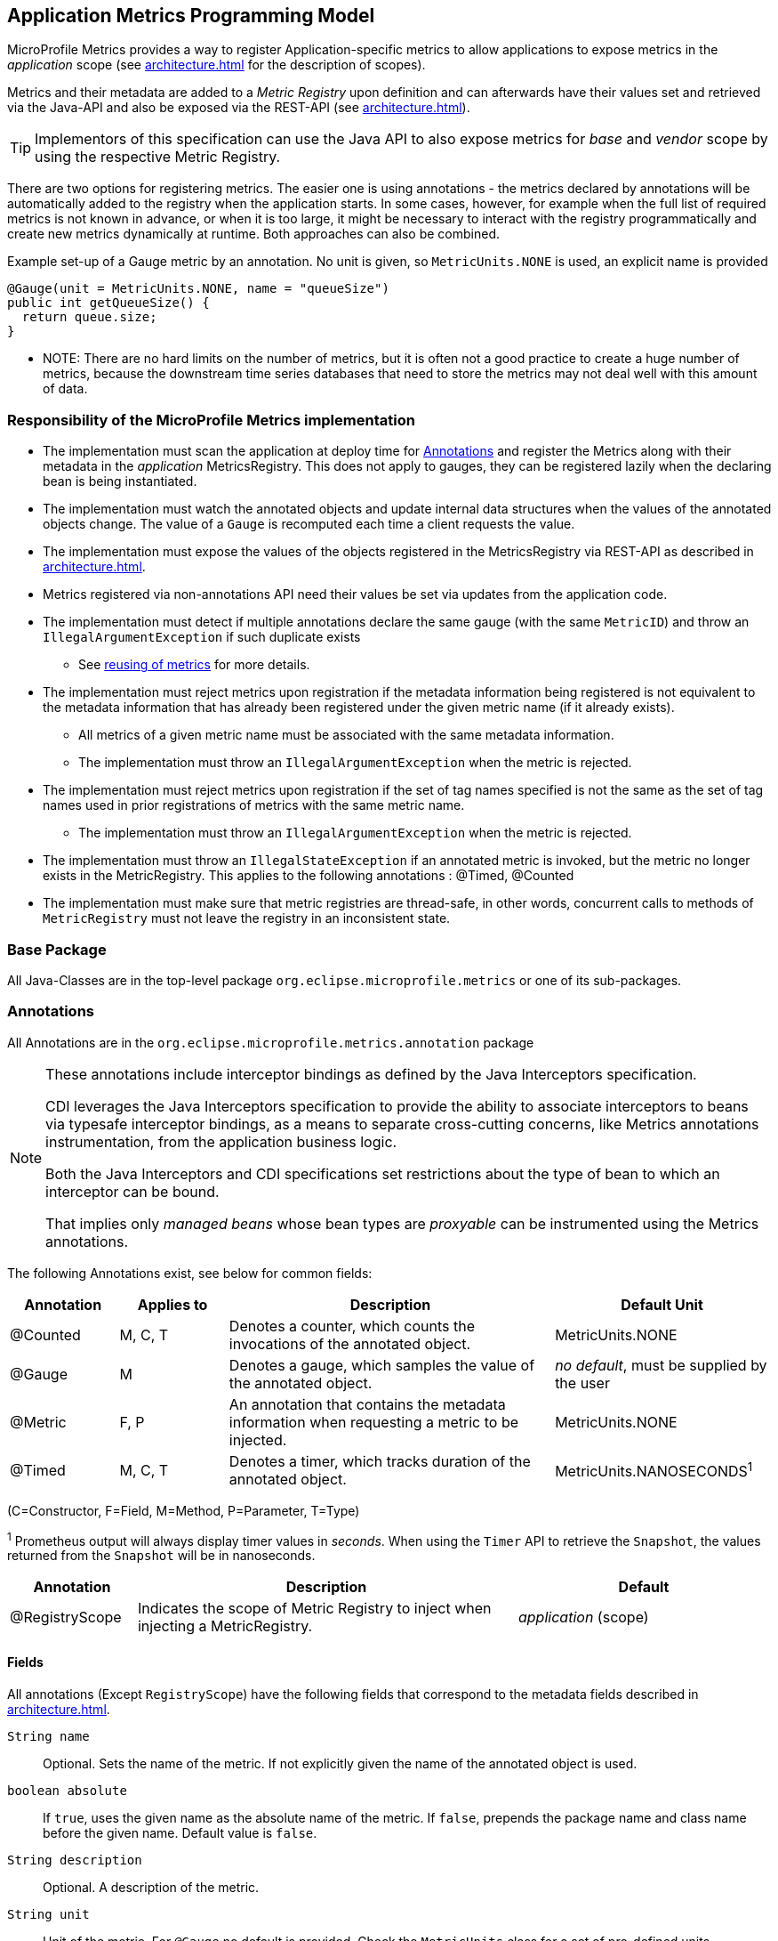 //
// Copyright (c) 2016, 2020 Contributors to the Eclipse Foundation
//
// See the NOTICE file(s) distributed with this work for additional
// information regarding copyright ownership.
//
// Licensed under the Apache License, Version 2.0 (the "License");
// you may not use this file except in compliance with the License.
// You may obtain a copy of the License at
//
//     http://www.apache.org/licenses/LICENSE-2.0
//
// Unless required by applicable law or agreed to in writing, software
// distributed under the License is distributed on an "AS IS" BASIS,
// WITHOUT WARRANTIES OR CONDITIONS OF ANY KIND, either express or implied.
// See the License for the specific language governing permissions and
// limitations under the License.
//

[[app-programming-model]]
== Application Metrics Programming Model

MicroProfile Metrics provides a way to register Application-specific metrics to allow applications to expose metrics in
the _application_ scope (see <<architecture#scopes>> for the description of scopes).

Metrics and their metadata are added to a _Metric Registry_ upon definition and can afterwards have their values set
and retrieved via the Java-API and also be exposed via the REST-API (see <<architecture#rest-api>>).

TIP: Implementors of this specification can use the Java API to also expose metrics for _base_ and _vendor_ scope by
using the respective Metric Registry.

There are two options for registering metrics. The easier one is using annotations - the metrics declared
by annotations will be automatically added to the registry when the application starts. In some cases, however,
for example when the full list of required metrics is not known in advance, or when it is too large, it
might be necessary to interact with the registry programmatically and create new metrics dynamically at runtime.
Both approaches can also be combined.

.Example set-up of a Gauge metric by an annotation.  No unit is given, so `MetricUnits.NONE` is used, an explicit name is provided
[source,java]
----
@Gauge(unit = MetricUnits.NONE, name = "queueSize")
public int getQueueSize() {
  return queue.size;
}
----

- NOTE: There are no hard limits on the number of metrics, but it is often not a good practice to 
create a huge number of metrics, because the downstream time series databases
that need to store the metrics may not deal well with this amount of data.

=== Responsibility of the MicroProfile Metrics implementation

* The implementation must scan the application at deploy time for <<api-annotations>> and register the
Metrics along with their metadata in the _application_ MetricsRegistry. This does not apply to gauges, they can
be registered lazily when the declaring bean is being instantiated. 
* The implementation must watch the annotated objects and update internal data structures when the values of the
annotated objects change. The value of a `Gauge` is recomputed each time a client requests the value. 
* The implementation must expose the values of the objects registered in the MetricsRegistry via REST-API as described
in <<architecture#rest-api>>.
* Metrics registered via non-annotations API need their values be set via updates from the application code.
* The implementation must detect if multiple annotations declare the same gauge (with the same `MetricID`)
and throw an `IllegalArgumentException` if such duplicate exists
** See <<architecture#reusing_metrics,reusing of metrics>> for more details.
* The implementation must reject metrics upon registration if the metadata information being registered is not equivalent to the metadata information that has already been registered under the given metric name (if it already exists).
** All metrics of a given metric name must be associated with the same metadata information.
** The implementation must throw an `IllegalArgumentException` when the metric is rejected.
* The implementation must reject metrics upon registration if the set of tag names specified is not the same as the set of tag names used in prior registrations of metrics with the same metric name.
** The implementation must throw an `IllegalArgumentException` when the metric is rejected.
* The implementation must throw an `IllegalStateException` if an annotated metric is invoked, but the metric no longer exists in the MetricRegistry. This applies to the following annotations : @Timed, @Counted
* The implementation must make sure that metric registries are thread-safe, in other words, concurrent calls to methods of `MetricRegistry` must not leave the registry in an inconsistent state.


=== Base Package

All Java-Classes are in the top-level package `org.eclipse.microprofile.metrics` or one of its sub-packages.

[[api-annotations]]
=== Annotations

All Annotations are in the `org.eclipse.microprofile.metrics.annotation` package

[NOTE]
====
These annotations include interceptor bindings as defined by the Java Interceptors specification.

CDI leverages the Java Interceptors specification to provide the ability to associate interceptors to beans via typesafe interceptor bindings, as a means to separate cross-cutting concerns, like Metrics annotations instrumentation, from the application business logic.

Both the Java Interceptors and CDI specifications set restrictions about the type of bean to which an interceptor can be bound.

That implies only _managed beans_ whose bean types are _proxyable_ can be instrumented using the Metrics annotations.
====

The following Annotations exist, see below for common fields:

[cols="1,1,3,2"]
|===
|Annotation | Applies to |  Description | Default Unit

|@Counted | M, C, T | Denotes a counter, which counts the invocations of the annotated object. | MetricUnits.NONE
|@Gauge   | M | Denotes a gauge, which samples the value of the annotated object.  | _no default_, must be supplied by the user
|@Metric  | F, P | An annotation that contains the metadata information when requesting a metric to be injected. | MetricUnits.NONE
|@Timed   | M, C, T | Denotes a timer, which tracks duration of the annotated object. | MetricUnits.NANOSECONDS^1^
|===
(C=Constructor, F=Field, M=Method, P=Parameter, T=Type)  

^1^ Prometheus output will always display timer values in _seconds_. When using the `Timer` API to retrieve the `Snapshot`, the values returned from the `Snapshot` will be in nanoseconds. 
[cols="1,3,2"]
|===
|Annotation | Description | Default

|@RegistryScope| Indicates the scope of Metric Registry to inject when injecting a MetricRegistry. |  _application_ (scope)
|===

==== Fields

All annotations (Except `RegistryScope`) have the following fields that correspond to the metadata fields described
in <<architecture#meta-data-def>>.

`String name`:: Optional. Sets the name of the metric. If not explicitly given the name of the annotated object is used.
`boolean absolute`:: If `true`, uses the given name as the absolute name of the metric.
If `false`, prepends the package name and class name before the given name. Default value is `false`.
`String description`:: Optional. A description of the metric.
`String unit`:: Unit of the metric. For `@Gauge` no default is provided. Check the `MetricUnits` class for a set of pre-defined units.
`String scope`:: Optional. The `MetricRegistry` scope that this metric belongs to. Default value is `application`.

NOTE: Implementors are encouraged to issue warnings in the server log if metadata is missing. Implementors
MAY stop the deployment of an application if Metadata is missing.

[[annotated-naming-convention]]
==== Annotated Naming Convention
Annotated metrics are registered into the _application_ `MetricRegistry` with the name computed using the rules in the following tables.

If the metric annotation is placed on a method or field:
|===
| | `name` is specified | `name` is not specified
| `absolute=true` | Value of the `name` argument | Name of the annotated element
| `absolute=false` | `<canonical-name-of-declaring-class>.<value-of-name-argument>` | `<canonical-name-of-declaring-class>.<name-of-element>`
|===

If the metric annotation is placed on a class, then for each method (including constructors), the metric name will be:

|===
| | `name` is specified | `name` is not specified
| `absolute=true` | `<value-of-name-argument>.<name-of-the-method>` | `<short-name-of-class>.<name-of-the-method>`
| `absolute=false` | `<package-of-the-declaring-class>.<value-of-name-argument>.<name-of-the-method>` | `<canonical-name-of-the-declaring-class>.<name-of-the-method>`
|===

In case of constructors, "name of the method" is the short name of the declaring class.

.Examples of metric names when metric annotations are applied to beans
[source, java]
----
package com.example;

import jakarta.inject.Inject;
import org.eclipse.microprofile.metrics.Counter;
import org.eclipse.microprofile.metrics.annotation.Metric;

public class Colours {

    @Counted
    public void red() {
        // ...
    }
    
    @Counted(name="blueCount")
    public void blue() {
        // ...
    }
    
    @Counted(name="greenCount", absolute=true)
    public void green() {
        // ...
    }
    
    @Counted(absolute=true)
    public void yellow() {
        // ...
    }
    
}
----
The above bean would produce the following entries in the `MetricRegistry`
----
com.example.Colours.red
com.example.Colours.blueCount
greenCount
yellow
----

.Examples of metric names when `@Inject` is used together with `@Metric`
[source, java]
----
package com.example;

import jakarta.inject.Inject;
import org.eclipse.microprofile.metrics.Counter;
import org.eclipse.microprofile.metrics.annotation.Metric;

public class Colours {

  @Inject
  @Metric
  Counter redCount;

  @Inject
  @Metric(name="blue")
  Counter blueCount;

  @Inject
  @Metric(absolute=true)
  Counter greenCount;

  @Inject
  @Metric(name="purple", absolute=true)
  Counter purpleCount;
}
----
The above bean would produce the following entries in the `MetricRegistry`
----
com.example.Colours.redCount
com.example.Colours.blue
greenCount
purple
----

==== @Counted
An annotation for marking a method, constructor, or type as a counter.

The implementation must support the following annotation targets:

  * `CONSTRUCTOR`
  * `METHOD`
  * `TYPE`

NOTE: This annotation has changed in MicroProfile Metrics 2.0: Counters now always increase monotonically upon invocation.

If the metric no longer exists in the `MetricRegistry` when the annotated element is invoked then an `IllegalStateException` will be thrown.

The following lists the behavior for each annotation target.

===== CONSTRUCTOR

When a constructor is annotated, the implementation must register a counter for the constructor using the <<annotated-naming-convention>>.
The counter is increased by one when the constructor is invoked.

.Example of an annotated constructor
[source, java]
----
@Counted
public CounterBean() {
}
----

===== METHOD

When a non-private method is annotated, the implementation must register a counter for the method using the <<annotated-naming-convention>>.
The counter is increased by one when the method is invoked.

.Example of an annotated method
[source, java]
----
@Counted
public void run() {
}
----

===== TYPE
When a type/class is annotated, the implementation must register a counter for each of the constructors
and non-private methods using the <<annotated-naming-convention>>.
The counters are increased by one when the corresponding constructor/method is invoked.

.Example of an annotated type/class
[source, java]
----
@Counted
public class CounterBean {

  public void countMethod1() {}
  public void countMethod2() {}

}
----

==== @Gauge
An annotation for marking a method as a gauge. No default `MetricUnit` is supplied, so the `unit` must always be specified explicitly.

The implementation must support the following annotation target:

  * `METHOD`


The following lists the behavior for each annotation target.

===== METHOD

When a non-private method is annotated, the implementation must register a gauge for the method using the <<annotated-naming-convention>>. The gauge value and type is equal to the annotated method return value and type.

.Example of an annotated method
[source, java]
----
@Gauge(unit = MetricUnits.NONE)
public long getValue() {
  return value;
}
----


==== @Timed
An annotation for marking a constructor or method of an annotated object as timed.
The metric of type Timer tracks how frequently the annotated object is invoked, and tracks how long it took the invocations to complete. The data is aggregated to calculate duration statistics and throughput statistics.

The implementation must support the following annotation targets:

  * `CONSTRUCTOR`
  * `METHOD`
  * `TYPE`

If the metric no longer exists in the `MetricRegistry` when the annotated element is invoked then an `IllegalStateException` will be thrown.

The following lists the behavior for each annotation target.

===== CONSTRUCTOR

When a constructor is annotated, the implementation must register a timer for the constructor using the <<annotated-naming-convention>>. Each time the constructor is invoked, the execution will be timed.

.Example of an annotated constructor
[source, java]
----
@Timed
public TimedBean() {
}
----

===== METHOD

When a non-private method is annotated, the implementation must register a timer for the method using the <<annotated-naming-convention>>. Each time the method is invoked, the execution will be timed.

.Example of an annotated method
[source, java]
----
@Timed
public void run() {
}
----

===== TYPE
When a type/class is annotated, the implementation must register a timer for each of the constructors and non-private methods using the <<annotated-naming-convention>>. Each time a constructor/method is invoked, the execution will be timed with the corresponding timer.

.Example of an annotated type/class
[source, java]
----
@Timed
public class TimedBean {

  public void timedMethod1() {}
  public void timedMethod2() {}

}
----

==== @Metric

An annotation requesting that a metric should be injected or registered.

The implementation must support the following annotation targets:

  * `FIELD`
  * `PARAMETER`

The following lists the behavior for each annotation target.

===== FIELD

When a metric injected field is annotated, the implementation must provide the registered metric with the given name (using the <<annotated-naming-convention>>) if the metric already exists.
If no metric exists with the given name then the implementation must produce and register the requested metric.

Gauges are an exception to this rule, because it could happen that an annotated gauge is not registered yet when the reference to it is being injected. In that case, the implementation
must inject a proxy gauge implementation which forwards `getValue()` calls to the actual gauge, if the actual gauge already exists. If `getValue()` is called on the
proxy gauge and the actual gauge still does not exist in the registry, `getValue()` will return null.

.Example of an injected field
[source, java]
----
@Inject
@Metric(name = "applicationCount")
Counter count;
----

===== PARAMETER
When a metric parameter is annotated, the implementation must provide the registered metric with the given name (using the <<annotated-naming-convention>>) if the metric already exist. If no metric exists with the given name then the implementation must produce and register the requested metric.

.Example of an annotated parameter
[source, java]
----
@Inject
public void init(@Metric(name="instances") Counter instances) {
    instances.inc();
}
----

=== Usage of CDI stereotypes
If a metric annotation is applied to a bean through a CDI stereotype, the implementation must handle it the same way as if the metric annotation
was applied on the target bean directly. Metric names are computed relative to the name and package of the bean itself, not of the stereotype.

=== Registering metrics dynamically
In addition to declaring metrics via annotations, it is possible to dynamically (un)register metrics by 
calling methods of a `MetricRegistry` object. 
Registering metrics dynamically can be useful in some cases, for example, when the final list of metrics is not known in 
advance (when the application is being coded), or when there are too many similar metrics and 
it would be more practical to register them in a `for` loop than to introduce 
lots of annotations in the code. The two approaches can also be combined if necessary.

==== List of methods of the MetricRegistry related to registering new metrics
[cols="1,1"]
|===
|Method | Description

|`counter(String name)` | Counter with given name and no tags
|`counter(String name, Tag... tags)` | Counter with given name and tags
|`counter(Metadata metadata)` | Counter from given `Metadata` object
|`counter(Metadata metadata, Tag... tags)` | Counter from given `Metadata` object with given tags
|`histogram(String name)` | Histogram with given name and no tags
|`histogram(String name, Tag... tags)` | Histogram with given name and tags
|`histogram(Metadata metadata)` | Histogram from given `Metadata` object
|`histogram(Metadata metadata, Tag... tags)` | Histogram from given `Metadata` object with given tags
|`timer(String name)` | Timer with given name and no tags
|`timer(String name, Tag... tags)` | Timer with given name and tags
|`timer(Metadata metadata)` | Timer from given `Metadata` object
|`timer(Metadata metadata, Tag... tags)` | Timer from given `Metadata` object with given tags
|===

All metrics in the table above, except the variants of `register`, exhibit the _get-or-create_ semantics, 
so if a compatible metric with the same `MetricID` already exists, the existing one is returned. "Compatible"
in this context means that the type and all specified metadata must be equal - else an exception is thrown.
If a metric exists under the same name but with different tags, the newly created metric must have 
all of its metadata equal to the existing metric's metadata.

The `register` method variants exhibit the _create_ semantics, that means, if a metric with the same `MetricID` 
already exists, an exception is thrown. If a metric exists under the same name but with different tags, 
the newly created metric must have all of its metadata equal to the existing metric's metadata.

=== Unregistering metrics

While the general recommendation is that metrics live for the whole lifecycle of the application, 
it is still possible to dynamically remove metrics from metric registries at runtime.

==== List of methods of the MetricRegistry related to removing metrics
[cols="1,1"]
|===
|Method | Description

|`remove(String name)` | Removes all metrics with the given name
|`remove(MetricID metricID)` | Removes the metric with the given `MetricID`, if it exists 
|`remove(MetricFilter filter)` | Removes all metrics that are accepted by the given `MetricFilter` instance
|===

[[metric-registries]]
=== Metric Registries

The `MetricRegistry` is used to maintain a collection of metrics along with their <<pgm-metadata,metadata>>.
There is one shared singleton of the `MetricRegistry` per pre-defined scope (_application_, _base_, and _vendor_).
There is also one shared singleton of the `MetricRegistry` per custom scope.
When metrics are registered using annotations and no scope is provided, the metrics are registered in the _application_ `MetricRegistry` (and thus the _application_ scope).

When injected, the `@RegistryScope` is used to selectively inject one of the `application`, `base`, `vendor` or custom registries.
If no _scope_ parameter is used, the default `MetricRegistry` returned is the `application` registry.

Implementations may choose to use a Factory class to produce the injectable `MetricRegistry` bean via CDI. See <<appendix#metric-registry-factory>>. Note: The factory would be an internal class and not exposed to the application.

==== @RegistryScope
The `@RegistryScope` can be used to retrieve the `MetricRegistry` for a specific scope.
The implementation must produce the corresponding `MetricRegistry` specified by the `RegistryScope`.

NOTE: The implementor can optionally provide a _read_only_ copy of the `MetricRegistry` for _base_ and _vendor_ scopes.

==== Application Metric Registry
The implementation must produce the _application_ `MetricRegistry` when no `RegistryScope` is provided or when the `RegistryScope` is `application` (i.e. `MetricRegistry.APPLICATION_SCOPE`). Application-defined metrics can also be registered to <<pgm-custom-scope,user-defined scopes>>

.Example of the application injecting the application registry
[source, java]
----
@Inject
MetricRegistry metricRegistry;
----

.is equivalent to
[source, java]
----
@Inject
@RegistryScope(scope=MetricRegistry.APPLICATION_SCOPE)
MetricRegistry metricRegistry;
----

==== Base Metric Registry
The implementation must produce the _base_ `MetricRegistry` when the `RegistryScope` is `base` (i.e. `MetricRegistry.BASE_SCOPE`). The _base_ `MetricRegistry` contains any metrics the vendor has chosen to provide from <<base-metrics#base-metrics>>.

.Example of the application injecting the base registry
[source, java]
----
@Inject
@RegistryScope(scope=MetricRegistry.BASE_SCOPE)
MetricRegistry baseRegistry;
----

==== Vendor Metric Registry
The implementation must produce the _vendor_ `MetricRegistry` when the `RegistryScope` is `vendor` (i.e. `MetricRegistry.VENDOR_SCOPE`). The _vendor_ `MetricRegistry` must contain any vendor specific metrics.

.Example of the application injecting the vendor registry
[source, java]
----
@Inject
@RegistryScope(scope=MetricRegistry.VENDOR_SCOPE)
MetricRegistry vendorRegistry;
----

[[pgm-custom-scope]]
The implementation must produce the `MetricRegistry` corresponding to the custom-named registry when the `RegistryType` is a custom value. If the custom-named `MetricRegistry` does not yet exist the implementation must create a `MetricRegistry` with the specified name.

.Example of the application injecting a custom-named registry
[source, java]
----
@Inject
@RegistryScope(scope="motorguide")
MetricRegistry motorGuideRegistry;
----

[[pgm-metadata]]
==== Metadata

Metadata is used in MicroProfile-Metrics to provide immutable information about a Metric at registration time.
<<architecture#meta-data-def,Metadata>> in the architecture section describes this further.

Therefore `Metadata` is an interface to construct an immutable metadata object.
The object can be built via a `MetadataBuilder` with a fluent API.

.Example of constucting a `Metadata` object for a Meter and registering it in Application scope
[source, java]
----
Metadata m = Metadata.builder()
    .withName("myMeter")
    .withDescription("Example meter")
    .build();

Meter me = new MyMeterImpl();
metricRegistry.register(m, me, new Tag("colour","blue"));
----

A default implementation `DefaultMetadata` is provided in the API for convenience.
